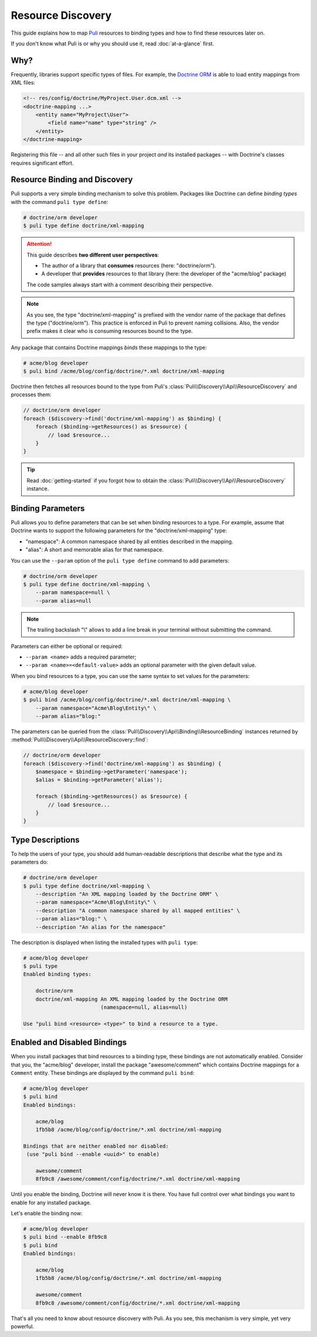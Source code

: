 .. |nbsp| unicode:: 0xA0
   :trim:

Resource Discovery
==================

This guide explains how to map Puli_ resources to binding types and how to
find these resources later on.

If you don't know what Puli is or why you should use it, read :doc:`at-a-glance`
first.

Why?
----

Frequently, libraries support specific types of files. For example, the
`Doctrine ORM`_ is able to load entity mappings from XML files:

.. code-block:: xml

    <!-- res/config/doctrine/MyProject.User.dcm.xml -->
    <doctrine-mapping ...>
        <entity name="MyProject\User">
            <field name="name" type="string" />
        </entity>
    </doctrine-mapping>

Registering this file -- and all other such files in your project *and* its
installed packages -- with Doctrine's classes requires significant effort.

Resource Binding and Discovery
------------------------------

Puli supports a very simple binding mechanism to solve this problem. Packages
like Doctrine can define *binding types* with the command ``puli type define``:

.. code-block:: text

    # doctrine/orm developer
    $ puli type define doctrine/xml-mapping

.. attention::

    This guide describes **two different user perspectives**:

    * The author of a library that **consumes** resources
      (here: |nbsp| "doctrine/orm").
    * A developer that **provides** resources to that library
      (here: |nbsp| the developer of the "acme/blog" package)

    The code samples always start with a comment describing their perspective.

.. note::

    As you see, the type "doctrine/xml-mapping" is prefixed with the vendor name
    of the package that defines the type ("doctrine/orm"). This practice is
    enforced in Puli to prevent naming collisions. Also, the vendor prefix makes
    it clear who is consuming resources bound to the type.

Any package that contains Doctrine mappings *binds* these mappings to the type:

.. code-block:: text

    # acme/blog developer
    $ puli bind /acme/blog/config/doctrine/*.xml doctrine/xml-mapping

Doctrine then fetches all resources bound to the type from Puli's
:class:`Puli\\Discovery\\Api\\ResourceDiscovery` and processes them:

.. code-block:: php

    // doctrine/orm developer
    foreach ($discovery->find('doctrine/xml-mapping') as $binding) {
        foreach ($binding->getResources() as $resource) {
            // load $resource...
        }
    }

.. tip::

    Read :doc:`getting-started` if you forgot how to obtain the
    :class:`Puli\\Discovery\\Api\\ResourceDiscovery` instance.

Binding Parameters
------------------

Puli allows you to define parameters that can be set when binding resources to
a type. For example, assume that Doctrine wants to support the following
parameters for the "doctrine/xml-mapping" type:

* "namespace": A common namespace shared by all entities described in the
  mapping.
* "alias": A short and memorable alias for that namespace.

You can use the ``--param`` option of the ``puli type define`` command to add
parameters:

.. code-block:: text

    # doctrine/orm developer
    $ puli type define doctrine/xml-mapping \
        --param namespace=null \
        --param alias=null

.. note::

    The trailing backslash "\\" allows to add a line break in your terminal
    without submitting the command.

Parameters can either be optional or required:

* ``--param <name>`` adds a required parameter;
* ``--param <name>=<default-value>`` adds an optional parameter with the given
  default value.

When you bind resources to a type, you can use the same syntax to set values
for the parameters:

.. code-block:: text

    # acme/blog developer
    $ puli bind /acme/blog/config/doctrine/*.xml doctrine/xml-mapping \
        --param namespace="Acme\Blog\Entity\" \
        --param alias="blog:"

The parameters can be queried from the
:class:`Puli\\Discovery\\Api\\Binding\\ResourceBinding` instances returned by
:method:`Puli\\Discovery\\Api\\ResourceDiscovery::find`:

.. code-block:: php

    // doctrine/orm developer
    foreach ($discovery->find('doctrine/xml-mapping') as $binding) {
        $namespace = $binding->getParameter('namespace');
        $alias = $binding->getParameter('alias');

        foreach ($binding->getResources() as $resource) {
            // load $resource...
        }
    }

Type Descriptions
-----------------

To help the users of your type, you should add human-readable descriptions
that describe what the type and its parameters do:

.. code-block:: text

    # doctrine/orm developer
    $ puli type define doctrine/xml-mapping \
        --description "An XML mapping loaded by the Doctrine ORM" \
        --param namespace="Acme\Blog\Entity\" \
        --description "A common namespace shared by all mapped entities" \
        --param alias="blog:" \
        --description "An alias for the namespace"

The description is displayed when listing the installed types with ``puli type``:

.. code-block:: text

    # acme/blog developer
    $ puli type
    Enabled binding types:

        doctrine/orm
        doctrine/xml-mapping An XML mapping loaded by the Doctrine ORM
                             (namespace=null, alias=null)

    Use "puli bind <resource> <type>" to bind a resource to a type.

Enabled and Disabled Bindings
-----------------------------

When you install packages that bind resources to a binding type, these bindings
are not automatically enabled. Consider that you, the "acme/blog" developer,
install the package "awesome/comment" which contains Doctrine mappings for a
``Comment`` entity. These bindings are displayed by the command ``puli bind``:

.. code-block:: text

    # acme/blog developer
    $ puli bind
    Enabled bindings:

        acme/blog
        1fb5b8 /acme/blog/config/doctrine/*.xml doctrine/xml-mapping

    Bindings that are neither enabled nor disabled:
     (use "puli bind --enable <uuid>" to enable)

        awesome/comment
        8fb9c8 /awesome/comment/config/doctrine/*.xml doctrine/xml-mapping

Until you enable the binding, Doctrine will never know it is there. You have
full control over what bindings you want to enable for any installed package.

Let's enable the binding now:

.. code-block:: text

    # acme/blog developer
    $ puli bind --enable 8fb9c8
    $ puli bind
    Enabled bindings:

        acme/blog
        1fb5b8 /acme/blog/config/doctrine/*.xml doctrine/xml-mapping

        awesome/comment
        8fb9c8 /awesome/comment/config/doctrine/*.xml doctrine/xml-mapping

That's all you need to know about resource discovery with Puli. As you see,
this mechanism is very simple, yet very powerful.

.. _Puli: https://github.com/puli/puli
.. _Doctrine ORM: http://www.doctrine-project.org/projects/orm.html
